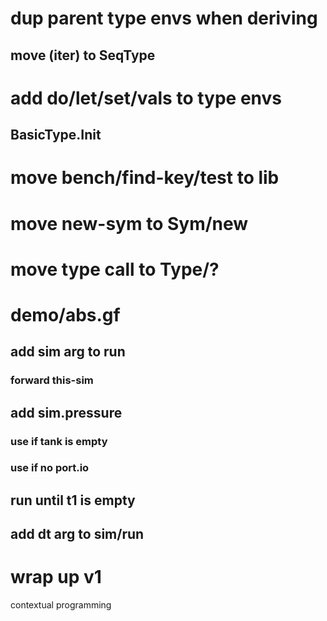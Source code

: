 * dup parent type envs when deriving
** move (iter) to SeqType
* add do/let/set/vals to type envs
** BasicType.Init
* move bench/find-key/test to lib
* move new-sym to Sym/new
* move type call to Type/?
* demo/abs.gf
** add sim arg to run
*** forward this-sim
** add sim.pressure 
*** use if tank is empty
*** use if no port.io
** run until t1 is empty
** add dt arg to sim/run
* wrap up v1

contextual programming
